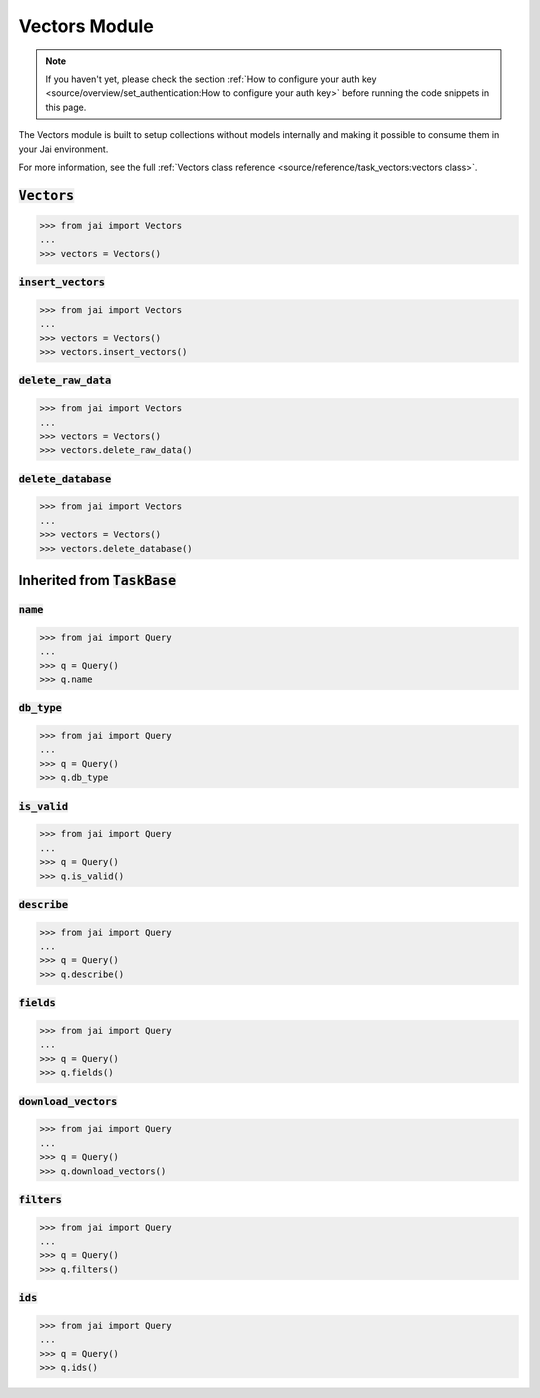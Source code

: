 
##############
Vectors Module
##############

.. note::
   If you haven't yet, please check the section 
   :ref:`How to configure your auth key <source/overview/set_authentication:How to configure your auth key>` 
   before running the code snippets in this page.

The Vectors module is built to setup collections without models internally and making it possible to consume them in your Jai environment.

For more information, see the full :ref:`Vectors class reference <source/reference/task_vectors:vectors class>`.

:code:`Vectors`
===================

.. code-block:: python

   >>> from jai import Vectors
   ...
   >>> vectors = Vectors()


:code:`insert_vectors`
----------------------

.. code-block:: python

   >>> from jai import Vectors
   ...
   >>> vectors = Vectors()
   >>> vectors.insert_vectors()

:code:`delete_raw_data`
-----------------------

.. code-block:: python

   >>> from jai import Vectors
   ...
   >>> vectors = Vectors()
   >>> vectors.delete_raw_data()

:code:`delete_database`
-----------------------

.. code-block:: python

   >>> from jai import Vectors
   ...
   >>> vectors = Vectors()
   >>> vectors.delete_database()


Inherited from :code:`TaskBase`
===============================

:code:`name`
-----------------

.. code-block:: python

   >>> from jai import Query
   ...
   >>> q = Query()
   >>> q.name

:code:`db_type`
-----------------

.. code-block:: python

   >>> from jai import Query
   ...
   >>> q = Query()
   >>> q.db_type
   
:code:`is_valid`
-----------------

.. code-block:: python

   >>> from jai import Query
   ...
   >>> q = Query()
   >>> q.is_valid()

:code:`describe`
-----------------

.. code-block:: python

   >>> from jai import Query
   ...
   >>> q = Query()
   >>> q.describe()

   
:code:`fields`
-----------------

.. code-block:: python

   >>> from jai import Query
   ...
   >>> q = Query()
   >>> q.fields()


      
:code:`download_vectors`
------------------------

.. code-block:: python

   >>> from jai import Query
   ...
   >>> q = Query()
   >>> q.download_vectors()

         
:code:`filters`
-----------------

.. code-block:: python

   >>> from jai import Query
   ...
   >>> q = Query()
   >>> q.filters()


:code:`ids`
-----------------

.. code-block:: python

   >>> from jai import Query
   ...
   >>> q = Query()
   >>> q.ids()
